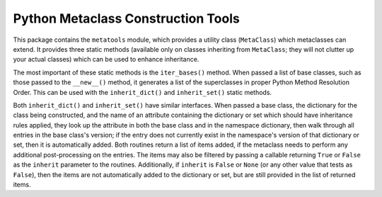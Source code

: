 ===================================
Python Metaclass Construction Tools
===================================

This package contains the ``metatools`` module, which provides a
utility class (``MetaClass``) which metaclasses can extend.  It
provides three static methods (available only on classes inheriting
from ``MetaClass``; they will not clutter up your actual classes)
which can be used to enhance inheritance.

The most important of these static methods is the ``iter_bases()``
method.  When passed a list of base classes, such as those passed to
the ``__new__()`` method, it generates a list of the superclasses in
proper Python Method Resolution Order.  This can be used with the
``inherit_dict()`` and ``inherit_set()`` static methods.

Both ``inherit_dict()`` and ``inherit_set()`` have similar interfaces.
When passed a base class, the dictionary for the class being
constructed, and the name of an attribute containing the dictionary or
set which should have inheritance rules applied, they look up the
attribute in both the base class and in the namespace dictionary, then
walk through all entries in the base class's version; if the entry
does not currently exist in the namespace's version of that dictionary
or set, then it is automatically added.  Both routines return a list
of items added, if the metaclass needs to perform any additional
post-processing on the entries.  The items may also be filtered by
passing a callable returning ``True`` or ``False`` as the ``inherit``
parameter to the routines.  Additionally, if ``inherit`` is ``False``
or ``None`` (or any other value that tests as ``False``), then the
items are not automatically added to the dictionary or set, but are
still provided in the list of returned items.
